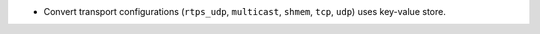 .. news-prs: 4162 4241 4242 4255 4243 4249 4272 4270

.. news-start-section: Additions
- Convert transport configurations (``rtps_udp``, ``multicast``, ``shmem``, ``tcp``, ``udp``) uses key-value store.
.. news-end-section
